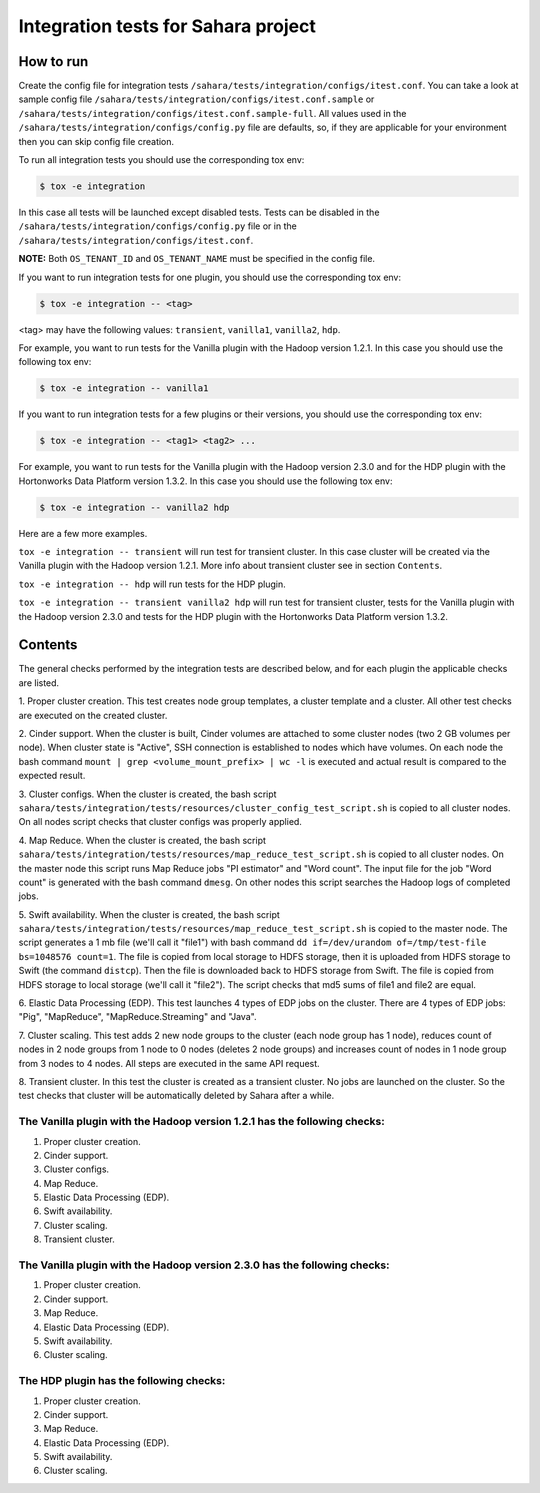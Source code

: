 Integration tests for Sahara project
====================================

How to run
----------

Create the config file for integration tests ``/sahara/tests/integration/configs/itest.conf``.
You can take a look at sample config file ``/sahara/tests/integration/configs/itest.conf.sample``
or ``/sahara/tests/integration/configs/itest.conf.sample-full``.
All values used in the ``/sahara/tests/integration/configs/config.py`` file are
defaults, so, if they are applicable for your environment then you can skip
config file creation.

To run all integration tests you should use the corresponding tox env:

.. sourcecode:: console

    $ tox -e integration
..

In this case all tests will be launched except disabled tests.
Tests can be disabled in the ``/sahara/tests/integration/configs/config.py``
file or in the ``/sahara/tests/integration/configs/itest.conf``.

**NOTE:** Both ``OS_TENANT_ID`` and ``OS_TENANT_NAME`` must be specified in the
config file.

If you want to run integration tests for one plugin, you should use the
corresponding tox env:

.. sourcecode:: console

    $ tox -e integration -- <tag>
..

<tag> may have the following values: ``transient``, ``vanilla1``, ``vanilla2``,
``hdp``.

For example, you want to run tests for the Vanilla plugin with the Hadoop
version 1.2.1. In this case you should use the following tox env:

.. sourcecode:: console

    $ tox -e integration -- vanilla1
..

If you want to run integration tests for a few plugins or their versions, you
should use the corresponding tox env:

.. sourcecode:: console

    $ tox -e integration -- <tag1> <tag2> ...
..

For example, you want to run tests for the Vanilla plugin with the Hadoop
version 2.3.0 and for the HDP plugin with the Hortonworks Data Platform version
1.3.2. In this case you should use the following tox env:

.. sourcecode:: console

    $ tox -e integration -- vanilla2 hdp
..

Here are a few more examples.

``tox -e integration -- transient`` will run test for transient cluster. In
this case cluster will be created via the Vanilla plugin with the Hadoop
version 1.2.1. More info about transient cluster see in section ``Contents``.

``tox -e integration -- hdp`` will run tests for the HDP plugin.

``tox -e integration -- transient vanilla2 hdp`` will run test for transient
cluster, tests for the Vanilla plugin with the Hadoop version 2.3.0 and tests
for the HDP plugin with the Hortonworks Data Platform version 1.3.2.

Contents
--------

The general checks performed by the integration tests are described below, and
for each plugin the applicable checks are listed.

1. Proper cluster creation. This test creates node group templates, a cluster
template and a cluster. All other test checks are executed on the created
cluster.

2. Cinder support. When the cluster is built, Cinder volumes are attached to
some cluster nodes (two 2 GB volumes per node). When cluster state is "Active",
SSH connection is established to nodes which have volumes. On each node
the bash command ``mount | grep <volume_mount_prefix> | wc -l`` is executed and
actual result is compared to the expected result.

3. Cluster configs. When the cluster is created, the bash script
``sahara/tests/integration/tests/resources/cluster_config_test_script.sh`` is
copied to all cluster nodes. On all nodes script checks that cluster configs
was properly applied.

4. Map Reduce. When the cluster is created, the bash script
``sahara/tests/integration/tests/resources/map_reduce_test_script.sh`` is
copied to all cluster nodes. On the master node this script runs Map Reduce
jobs "PI estimator" and "Word count". The input file for the job "Word count"
is generated with the bash command ``dmesg``. On other nodes this script
searches the Hadoop logs of completed jobs.

5. Swift availability. When the cluster is created, the bash script
``sahara/tests/integration/tests/resources/map_reduce_test_script.sh`` is
copied to the master node. The script generates a 1 mb file (we'll call it
"file1") with bash command ``dd if=/dev/urandom of=/tmp/test-file bs=1048576 count=1``.
The file is copied from local storage to HDFS storage, then it is uploaded from
HDFS storage to Swift (the command ``distcp``). Then the file is downloaded
back to HDFS storage from Swift. The file is copied from HDFS storage to local
storage (we'll call it "file2"). The script checks that md5 sums of file1 and
file2 are equal.

6. Elastic Data Processing (EDP). This test launches 4 types of EDP jobs on the
cluster. There are 4 types of EDP jobs: "Pig", "MapReduce",
"MapReduce.Streaming" and "Java".

7. Cluster scaling. This test adds 2 new node groups to the cluster (each node
group has 1 node), reduces count of nodes in 2 node groups from 1 node to 0
nodes (deletes 2 node groups) and increases count of nodes in 1 node group from
3 nodes to 4 nodes. All steps are executed in the same API request.

8. Transient cluster. In this test the cluster is created as a transient
cluster. No jobs are launched on the cluster. So the test checks that cluster
will be automatically deleted by Sahara after a while.

The Vanilla plugin with the Hadoop version 1.2.1 has the following checks:
++++++++++++++++++++++++++++++++++++++++++++++++++++++++++++++++++++++++++

1. Proper cluster creation.
2. Cinder support.
3. Cluster configs.
4. Map Reduce.
5. Elastic Data Processing (EDP).
6. Swift availability.
7. Cluster scaling.
8. Transient cluster.

The Vanilla plugin with the Hadoop version 2.3.0 has the following checks:
++++++++++++++++++++++++++++++++++++++++++++++++++++++++++++++++++++++++++

1. Proper cluster creation.
2. Cinder support.
3. Map Reduce.
4. Elastic Data Processing (EDP).
5. Swift availability.
6. Cluster scaling.

The HDP plugin has the following checks:
++++++++++++++++++++++++++++++++++++++++

1. Proper cluster creation.
2. Cinder support.
3. Map Reduce.
4. Elastic Data Processing (EDP).
5. Swift availability.
6. Cluster scaling.
